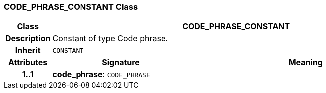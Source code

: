=== CODE_PHRASE_CONSTANT Class

[cols="^1,3,5"]
|===
h|*Class*
2+^h|*CODE_PHRASE_CONSTANT*

h|*Description*
2+a|Constant of type Code phrase.

h|*Inherit*
2+|`CONSTANT`

h|*Attributes*
^h|*Signature*
^h|*Meaning*

h|*1..1*
|*code_phrase*: `CODE_PHRASE`
a|
|===
